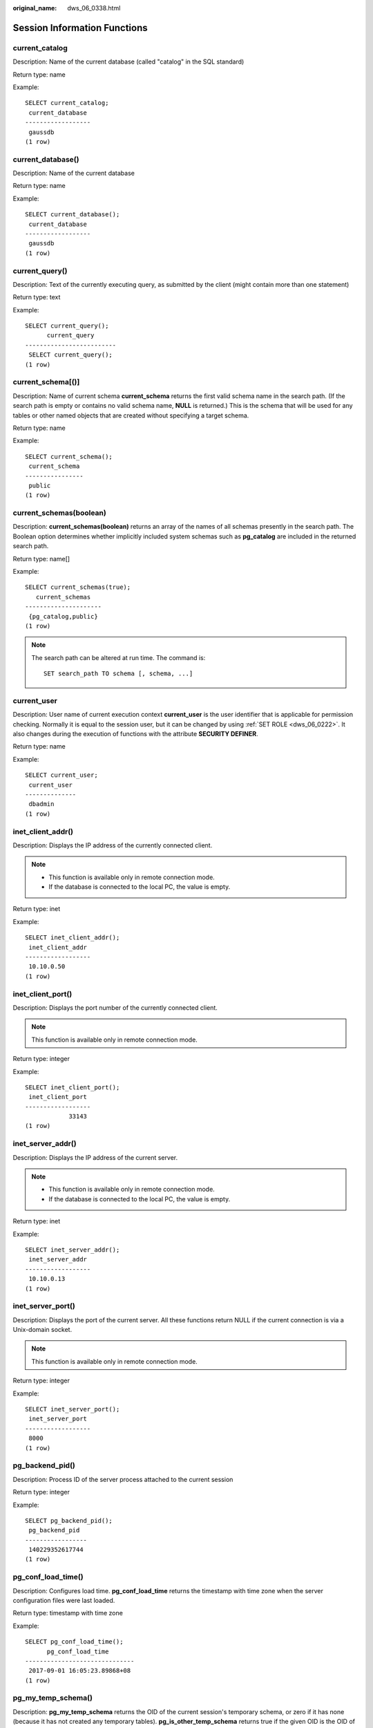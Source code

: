 :original_name: dws_06_0338.html

.. _dws_06_0338:

Session Information Functions
=============================

current_catalog
---------------

Description: Name of the current database (called "catalog" in the SQL standard)

Return type: name

Example:

::

   SELECT current_catalog;
    current_database
   ------------------
    gaussdb
   (1 row)

current_database()
------------------

Description: Name of the current database

Return type: name

Example:

::

   SELECT current_database();
    current_database
   ------------------
    gaussdb
   (1 row)

current_query()
---------------

Description: Text of the currently executing query, as submitted by the client (might contain more than one statement)

Return type: text

Example:

::

   SELECT current_query();
         current_query
   -------------------------
    SELECT current_query();
   (1 row)

current_schema[()]
------------------

Description: Name of current schema **current_schema** returns the first valid schema name in the search path. (If the search path is empty or contains no valid schema name, **NULL** is returned.) This is the schema that will be used for any tables or other named objects that are created without specifying a target schema.

Return type: name

Example:

::

   SELECT current_schema();
    current_schema
   ----------------
    public
   (1 row)

current_schemas(boolean)
------------------------

Description: **current_schemas(boolean)** returns an array of the names of all schemas presently in the search path. The Boolean option determines whether implicitly included system schemas such as **pg_catalog** are included in the returned search path.

Return type: name[]

Example:

::

   SELECT current_schemas(true);
      current_schemas
   ---------------------
    {pg_catalog,public}
   (1 row)

.. note::

   The search path can be altered at run time. The command is:

   ::

      SET search_path TO schema [, schema, ...]

current_user
------------

Description: User name of current execution context **current_user** is the user identifier that is applicable for permission checking. Normally it is equal to the session user, but it can be changed by using :ref:`SET ROLE <dws_06_0222>`. It also changes during the execution of functions with the attribute **SECURITY DEFINER**.

Return type: name

Example:

::

   SELECT current_user;
    current_user
   --------------
    dbadmin
   (1 row)

inet_client_addr()
------------------

Description: Displays the IP address of the currently connected client.

.. note::

   -  This function is available only in remote connection mode.
   -  If the database is connected to the local PC, the value is empty.

Return type: inet

Example:

::

   SELECT inet_client_addr();
    inet_client_addr
   ------------------
    10.10.0.50
   (1 row)

inet_client_port()
------------------

Description: Displays the port number of the currently connected client.

.. note::

   This function is available only in remote connection mode.

Return type: integer

Example:

::

   SELECT inet_client_port();
    inet_client_port
   ------------------
               33143
   (1 row)

inet_server_addr()
------------------

Description: Displays the IP address of the current server.

.. note::

   -  This function is available only in remote connection mode.
   -  If the database is connected to the local PC, the value is empty.

Return type: inet

Example:

::

   SELECT inet_server_addr();
    inet_server_addr
   ------------------
    10.10.0.13
   (1 row)

inet_server_port()
------------------

Description: Displays the port of the current server. All these functions return NULL if the current connection is via a Unix-domain socket.

.. note::

   This function is available only in remote connection mode.

Return type: integer

Example:

::

   SELECT inet_server_port();
    inet_server_port
   ------------------
    8000
   (1 row)

pg_backend_pid()
----------------

Description: Process ID of the server process attached to the current session

Return type: integer

Example:

::

   SELECT pg_backend_pid();
    pg_backend_pid
   -----------------
    140229352617744
   (1 row)

pg_conf_load_time()
-------------------

Description: Configures load time. **pg_conf_load_time** returns the timestamp with time zone when the server configuration files were last loaded.

Return type: timestamp with time zone

Example:

::

   SELECT pg_conf_load_time();
         pg_conf_load_time
   ------------------------------
    2017-09-01 16:05:23.89868+08
   (1 row)

pg_my_temp_schema()
-------------------

Description: **pg_my_temp_schema** returns the OID of the current session's temporary schema, or zero if it has none (because it has not created any temporary tables). **pg_is_other_temp_schema** returns true if the given OID is the OID of another session's temporary schema.

Return type: OID

Example:

::

   SELECT pg_my_temp_schema();
    pg_my_temp_schema
   -------------------
                    0
   (1 row)

pg_is_other_temp_schema(oid)
----------------------------

Description: Whether the schema is the temporary schema of another session.

Return type: boolean

Example:

::

   SELECT pg_is_other_temp_schema(25356);
    pg_is_other_temp_schema
   -------------------------
    f
   (1 row)

pg_postmaster_start_time()
--------------------------

Description: Server start time **pg_postmaster_start_time** returns the **timestamp with time zone** when the server started.

Return type: timestamp with time zone

Example:

::

   SELECT pg_postmaster_start_time();
      pg_postmaster_start_time
   ------------------------------
    2017-08-30 16:02:54.99854+08
   (1 row)

pg_trigger_depth()
------------------

Description: Current nesting level of triggers

Return type: integer

Example:

::

   SELECT pg_trigger_depth();
    pg_trigger_depth
   ------------------
                   0
   (1 row)

pgxc_version()
--------------

Description: Postgres-XC version information

Return type: text

Example:

::

   SELECT pgxc_version();
                                                   pgxc_version
   -------------------------------------------------------------------------------------------------------------
    Postgres-XC 1.1 on x86_64-unknown-linux-gnu, based on PostgreSQL 9.2.4, compiled by g++ (GCC) 5.4.0, 64-bit
   (1 row)

session_user
------------

Description: Queries the session username. **session_user** is usually the user who initiated the current database connection, but administrators can change this setting with :ref:`SET SESSION AUTHORIZATION <dws_06_0223>`.

Return type: name

Example:

::

   SELECT session_user;
    session_user
   --------------
    dbadmin
   (1 row)

user
----

Description: Is equivalent to **current_user**.

Return type: name

Example:

::

   SELECT user;
    current_user
   --------------
    dbadmin
   (1 row)

version()
---------

Description: version information. **version** returns a string describing a server's version.

Return type: text

Example:

::

   SELECT version();
                                                                   version
   ---------------------------------------------------------------------------------------------------------------------------------------
    PostgreSQL 9.2.4 gsql ((GaussDB 8.1.3 build 39137c2d) compiled at 2022-04-01 15:43:11 commit 3629 last mr 5138 release) on x86_64-unknown-linux-gnu, compiled by g++ (GCC) 5.4.0, 64-bit
   (1 row)

